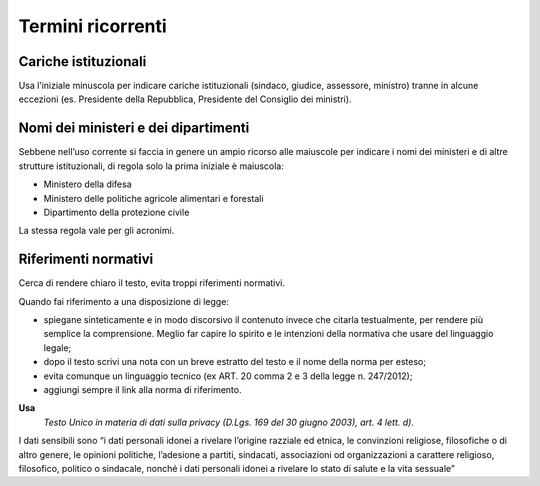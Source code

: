 Termini ricorrenti
==================

Cariche istituzionali
---------------------

Usa l’iniziale minuscola per indicare cariche istituzionali (sindaco, giudice, assessore, ministro) tranne in alcune eccezioni (es. Presidente della Repubblica, Presidente del Consiglio dei ministri).

Nomi dei ministeri e dei dipartimenti
-------------------------------------

Sebbene nell’uso corrente si faccia in genere un ampio ricorso alle maiuscole per indicare i nomi dei ministeri e di altre strutture istituzionali, di regola solo la prima iniziale è maiuscola:

-  Ministero della difesa

-  Ministero delle politiche agricole alimentari e forestali

-  Dipartimento della protezione civile

La stessa regola vale per gli acronimi.

Riferimenti normativi
---------------------

Cerca di rendere chiaro il testo, evita troppi riferimenti normativi.

Quando fai riferimento a una disposizione di legge:

-  spiegane sinteticamente e in modo discorsivo il contenuto invece che citarla testualmente, per rendere più semplice la comprensione. Meglio far capire lo spirito e le intenzioni della normativa che usare del linguaggio legale;

-  dopo il testo scrivi una nota con un breve estratto del testo e il nome della norma per esteso;

-  evita comunque un linguaggio tecnico (ex ART. 20 comma 2 e 3 della legge n. 247/2012);

-  aggiungi sempre il link alla norma di riferimento.

**Usa**
   *Testo Unico in materia di dati sulla privacy (D.Lgs. 169 del 30 giugno 2003), art. 4 lett. d).*

I dati sensibili sono “i dati personali idonei a rivelare l’origine razziale ed etnica, le convinzioni religiose, filosofiche o di altro genere, le opinioni politiche, l’adesione a partiti, sindacati, associazioni od organizzazioni a carattere religioso, filosofico, politico o sindacale, nonché i dati personali idonei a rivelare lo stato di salute e la vita sessuale”

